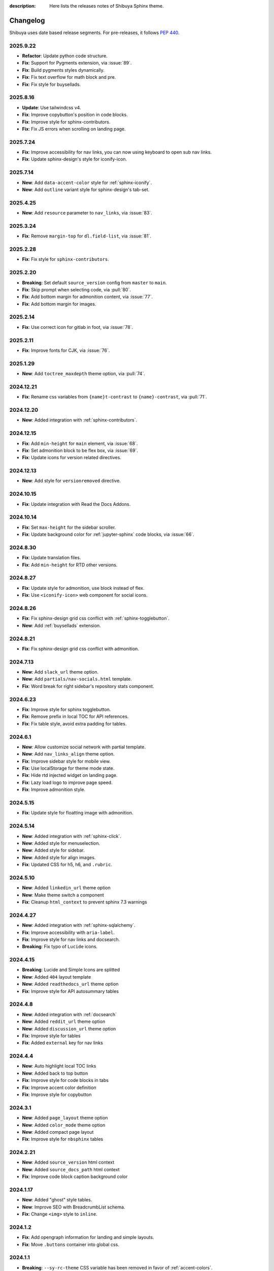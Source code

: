 :description: Here lists the releases notes of Shibuya Sphinx theme.

Changelog
=========

Shibuya uses date based release segments. For pre-releases, it follows :pep:`440`.

2025.9.22
---------

- **Refactor**: Update python code structure.
- **Fix**: Support for Pygments extension, via :issue:`89`.
- **Fix**: Build pygments styles dynamically.
- **Fix**: Fix text overflow for math block and pre.
- **Fix**: Fix style for buysellads.

2025.8.16
---------

- **Update**: Use tailwindcss v4.
- **Fix**: Improve copybutton's position in code blocks.
- **Fix**: Improve style for sphinx-contributors.
- **Fix**: Fix JS errors when scrolling on landing page.

2025.7.24
---------

- **Fix**: Improve accessibility for nav links, you can now using keyboard to open sub nav links.
- **Fix**: Update sphinx-design's style for iconify-icon.

2025.7.14
---------

- **New**: Add ``data-accent-color`` style for :ref:`sphinx-iconify`.
- **New**: Add ``outline`` variant style for sphinx-design's tab-set.

2025.4.25
---------

- **New**: Add ``resource`` parameter to ``nav_links``, via :issue:`83`.

2025.3.24
---------

- **Fix**: Remove ``margin-top`` for ``dl.field-list``, via :issue:`81`.

2025.2.28
---------

- **Fix**: Fix style for ``sphinx-contributors``.

2025.2.20
---------

- **Breaking**: Set default ``source_version`` config from ``master`` to ``main``.
- **Fix**: Skip prompt when selecting code, via :pull:`80`.
- **Fix**: Add bottom margin for admonition content, via :issue:`77`.
- **Fix**: Add bottom margin for images.

2025.2.14
---------

- **Fix**: Use correct icon for gitlab in foot, via :issue:`78`.

2025.2.11
---------

- **Fix**: Improve fonts for CJK, via :issue:`76`.

2025.1.29
---------

- **New**: Add ``toctree_maxdepth`` theme option, via :pull:`74`.

2024.12.21
----------

- **Fix**: Rename css variables from ``{name}t-contrast`` to ``{name}-contrast``, via :pull:`71`.

2024.12.20
----------

- **New**: Added integration with :ref:`sphinx-contributors`.

2024.12.15
----------

- **Fix**: Add ``min-height`` for ``main`` element, via :issue:`68`.
- **Fix**: Set admonition block to be flex box, via :issue:`69`.
- **Fix**: Update icons for version related directives.

2024.12.13
----------

- **New**: Add style for ``versionremoved`` directive.

2024.10.15
----------

- **Fix**: Update integration with Read the Docs Addons.

2024.10.14
----------

- **Fix**: Set ``max-height`` for the sidebar scroller.
- **Fix**: Update background color for :ref:`jupyter-sphinx` code blocks, via :issue:`66`.

2024.8.30
---------

- **Fix**: Update translation files.
- **Fix**: Add ``min-height`` for RTD other versions.

2024.8.27
---------

- **Fix**: Update style for admonition, use block instead of flex.
- **Fix**: Use ``<iconify-icon>`` web component for social icons.

2024.8.26
---------

- **Fix**: Fix sphinx-design grid css conflict with :ref:`sphinx-togglebutton`.
- **New**: Add :ref:`buysellads` extension.

2024.8.21
---------

- **Fix**: Fix sphinx-design grid css conflict with admonition.

2024.7.13
---------

- **New**: Add ``slack_url`` theme option.
- **New**: Add ``partials/nav-socials.html`` template.
- **Fix**: Word break for right sidebar's repository stats component.

2024.6.23
---------

- **Fix**: Improve style for sphinx togglebutton.
- **Fix**: Remove prefix in local TOC for API references.
- **Fix**: Fix table style, avoid extra padding for tables.

2024.6.1
--------

- **New**: Allow customize social network with partial template.
- **New**: Add ``nav_links_align`` theme option.
- **Fix**: Improve sidebar style for mobile view.
- **Fix**: Use localStorage for theme mode state.
- **Fix**: Hide rtd injected widget on landing page.
- **Fix**: Lazy load logo to improve page speed.
- **Fix**: Improve admonition style.

2024.5.15
---------

- **Fix**: Update style for floatting image with admonition.

2024.5.14
---------

- **New**: Added integration with :ref:`sphinx-click`.
- **New**: Added style for menuselection.
- **New**: Added style for sidebar.
- **New**: Added style for align images.
- **Fix**: Updated CSS for h5, h6, and ``.rubric``.

2024.5.10
---------

- **New**: Added ``linkedin_url`` theme option
- **New**: Make theme switch a component
- **Fix**: Cleanup ``html_context`` to prevent sphinx 7.3 warnings


2024.4.27
---------

- **New**: Added integration with :ref:`sphinx-sqlalchemy`.
- **Fix**: Improve accessibility with ``aria-label``.
- **Fix**: Improve style for nav links and docsearch.
- **Breaking**: Fix typo of ``Lucide`` icons.

2024.4.15
---------

- **Breaking**: Lucide and Simple Icons are splitted
- **New**: Added ``404`` layout template
- **New**: Added ``readthedocs_url`` theme option
- **Fix**: Improve style for API autosummary tables

2024.4.8
--------

- **New**: Added integration with :ref:`docsearch`
- **New**: Added ``reddit_url`` theme option
- **New**: Added ``discussion_url`` theme option
- **Fix**: Improve style for tables
- **Fix**: Added ``external`` key for nav links

2024.4.4
--------

- **New**: Auto highlight local TOC links
- **New**: Added back to top button
- **Fix**: Improve style for code blocks in tabs
- **Fix**: Improve accent color definition
- **Fix**: Improve style for copybutton

2024.3.1
--------

- **New**: Added ``page_layout`` theme option
- **New**: Added ``color_mode`` theme option
- **New**: Added compact page layout
- **Fix**: Improve style for ``nbsphinx`` tables

2024.2.21
---------

- **New**: Added ``source_version`` html context
- **New**: Added ``source_docs_path`` html context
- **Fix**: Improve code block caption background color

2024.1.17
---------

- **New**: Added "ghost" style tables.
- **New**: Improve SEO with BreadcrumbList schema.
- **Fix**: Change ``<img>`` style to ``inline``.

2024.1.2
--------

- **Fix**: Add opengraph information for landing and simple layouts.
- **Fix**: Move ``.buttons`` container into global css.

2024.1.1
--------

- **Breaking**: ``--sy-rc-theme`` CSS variable has been removed in favor of :ref:`accent-colors`.
- **Breaking**: Several CSS variable names are changed.
- **Breaking**: ``light_css_variables`` and ``dark_css_variables`` theme option has been removed.
- **New**: Added many pre-defined :ref:`accent-colors`.
- **New**: Added style for ``sphinx-gallery`` and ``xarray``, via :issue:`20`.
- **New**: Added **simple** and **landing** layout templates.
- **New**: Added two image containers.
- **Fix**: Improve style for ``sphinx-design``, ``jupyter-sphinx``, and etc.
- **Fix**: Improve style for search page.

2023.10.26
----------

- Add ``gitlab_url`` and ``bitbucket_url``
- Update Twitter icon to X icon
- Integrate with numpydoc extension
- Improve CSS for ``sphinx.ext.autosummary`` extension
- Add ``light-only`` and ``dark-only`` class

2023.10.5
---------

- Fix deprecated links in relations.html and searchbox.html

2023.9.3
--------

- Improve sidebar CSS for compatibility
- Add an alias template of ``localtoc.html``
- Add deprecated warning templates of ``relations.html`` and ``searchbox.html``
- Improve CSS for ``nbsphinx`` extension
- New feature for global TOC configuration
- Improve CSS for global TOC

2023.7.28
---------

- Remove current ``hreflang`` link
- Fix nested TOC links, via :issue:`7`
- Use theme color for code blocks, via :issue:`5`
- Remove version parameter on assets URLs

2023.7.16
---------

- Fix multiple languages links for index pages
- Add ``hreflang`` links for SEO
- Add locale data of theme templates

2023.7.15
---------

- Change multiple languages configuration

2023.7.14
---------

- Add YouTube link
- Improve style for versions and languages
- Improve breadcrumbs style
- Add expand and collapse global TOC

2023.7.11
---------

- Fix style for genindex
- Add breadcrumbs for small screen
- Move TOC controllers to breadcrumbs block
- Move RTD versions to left sidebar
- Add multiple languages switcher

2023.6.30
---------

- Fix normalize toc with ``xml.etree``
- Fix local toc style
- Fix style of main part for large screen

2023.6.27
---------

- Fix style of copybutton for dark code mode
- Fix style for modindex page

2023.6.25
---------

- Apply ``dark_css_variables`` in templates
- Fix code block style in dark code mode for sphinx design
- Fix colors for API docs in dark code mode
- Fix stderr background for ``nbsphinx``

2023.6.21
---------

- Add support for ``sphinx-togglebutton`` extension
- Add support for ``nbsphinx`` extension
- Rename template ``partials/sidebar-links`` to ``partials/globaltoc-above``
- Add template ``extensions/buysellads``

2023.6.18
---------

- Fix edit this page link
- Fix nav links style
- Update style for :ref:`jupyter-sphinx`

2023.6.8
--------

- Add external-link icon for external nav links
- Add highlight background color for search results
- Fix search results page nav links for mobile devices
- Add native built-in carbon ads

2023.6.7
--------

- Fix ``scroll-margin-top`` for sections
- Change "edit this page" link
- Add an option to use your own Ethical Ads publisher ID
- Update navbar links style
- Add navbar children links

2023.3.19
---------

- Enable ``repo-stats`` sidebar by default
- Improve colors for dark mode

2023.3.11
---------

- Auto resize announcement banner
- Fix context for readthedocs

2023.3.7
--------

- Add "edit this page" in sidebar
- Add GitHub / Gitlab repository stats
- Fix versions on css files


2023.3.5
--------

- Add dark code mode
- Improve style for print media
- Improve style for sphinx-design


2023.3.2
--------

- Improve style for quotes
- Add github link on nav bar


2023.3.1
--------

- Fix margins for "kbd"
- Add style for sphinx-tabs
- Improve style for code blocks


2023.2.25a2
-----------

- Fix templates when ``pageurl`` is None
- Improve opengraph with more theme options
- Tweak style, fix for a11y
- Move theme switch to site head
- Add logos and colors

2023.2.23a1
-----------

Initial release.
